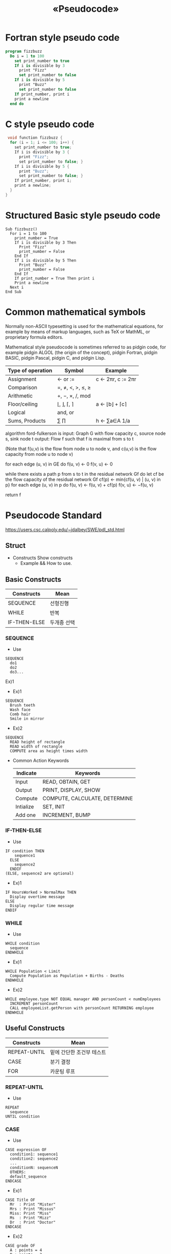 #+TITLE: «Pseudocode»

* Fortran style pseudo code
#+begin_src pascal
program fizzbuzz
  Do i = 1 to 100
    set print_number to true
    If i is divisible by 3
      print "Fizz"
      set print_number to false
    If i is divisible by 5
      print "Buzz"
      set print_number to false
    If print_number, print i
    print a newline
  end do
#+end_src

* C style pseudo code
#+begin_src C
 void function fizzbuzz {
  for (i = 1; i <= 100; i++) {
    set print_number to true;
    If i is divisible by 3 {
      print "Fizz";
      set print_number to false; }
    If i is divisible by 5 {
      print "Buzz";
      set print_number to false; }
    If print_number, print i;
    print a newline;
  }
}
#+end_src

* Structured Basic style pseudo code
#+begin_src basic
Sub fizzbuzz()
  For i = 1 to 100
    print_number = True
    If i is divisible by 3 Then
      Print "Fizz"
      print_number = False
    End If
    If i is divisible by 5 Then
      Print "Buzz"
      print_number = False
    End If
    If print_number = True Then print i
    Print a newline
  Next i
End Sub
#+end_src

* Common mathematical symbols
#+begin_latex
Return \sum_{k \in s }x_k
#+end_latex

Normally non-ASCII typesetting is used for the mathematical equations, for example by means of markup languages, such as TeX or MathML, or proprietary formula editors.

Mathematical style pseudocode is sometimes referred to as pidgin code, for example pidgin ALGOL (the origin of the concept), pidgin Fortran, pidgin BASIC, pidgin Pascal, pidgin C, and pidgin Lisp.

| Type of operation | Symbol              | Example              |
|-------------------+---------------------+----------------------|
| Assignment        | ← or :=            | c ← 2πr, c := 2πr |
| Comparison        | =, ≠, <, >, ≤, ≥ |                      |
| Arithmetic        | +, −, ×, /, mod    |                      |
| Floor/ceiling     | ⌊, ⌋, ⌈, ⌉          | a ← ⌊b⌋ + ⌈c⌉       |
| Logical           | and, or             |                      |
| Sums, Products    | ∑ ∏               | h ← ∑a∈A 1/a      |

algorithm ford-fulkerson is
    input: Graph G with flow capacity c,
           source node s,
           sink node t
    output: Flow f such that f is maximal from s to t

    (Note that f(u,v) is the flow from node u to node v, and c(u,v) is the flow capacity from node u to node v)

    for each edge (u, v) in GE do
        f(u, v) ← 0
        f(v, u) ← 0

    while there exists a path p from s to t in the residual network Gf do
        let cf be the flow capacity of the residual network Gf
        cf(p) ← min{cf(u, v) | (u, v) in p}
        for each edge (u, v) in p do
            f(u, v) ←  f(u, v) + cf(p)
            f(v, u) ← −f(u, v)

    return f

* Pseudocode Standard
https://users.csc.calpoly.edu/~jdalbey/SWE/pdl_std.html

** Struct
- Constructs
  Show constructs
  + Example && How to use.

** Basic Constructs
| Constructs   | Mean        |
|--------------+-------------|
| SEQUENCE     | 선형진행    |
| WHILE        | 반복        |
| IF-THEN-ELSE | 두개중 선택 |

*** SEQUENCE
- Use
#+begin_src
SEQUENCE
  do1
  do2
  do3...
#+end_src

Ex)1
- Ex)1
#+begin_src
SEQUENCE
  Brush teeth
  Wash face
  Comb hair
  Smile in mirror
#+end_src

- Ex)2
#+begin_src
SEQUENCE
  READ height of rectangle
  READ width of rectangle
  COMPUTE area as height times width
#+end_src

- Common Action Keywords
  | Indicate  | Keywords                      |
  |-----------+-------------------------------|
  | Input     | READ, OBTAIN, GET             |
  | Output    | PRINT, DISPLAY, SHOW          |
  | Compute   | COMPUTE, CALCULATE, DETERMINE |
  | Intialize | SET, INIT                     |
  | Add one   | INCREMENT, BUMP               |


*** IF-THEN-ELSE
- Use
#+begin_src
IF condition THEN
    sequence1
  ELSE
    sequence2
  ENDIF
(ELSE, sequence2 are optional)
#+end_src

- Ex)1
#+begin_src
IF HoursWorked > NormalMax THEN
  Display overtime message
ELSE
  Display regular time message
ENDIF
#+end_src

*** WHILE
- Use
#+begin_src
WHILE condition
  sequence
ENDWHILE
#+end_src

- Ex)1
#+begin_src
WHILE Population < Limit
  Compute Population as Population + Births - Deaths
ENDWHILE
#+end_src

- Ex)2
#+begin_src
WHILE employee.type NOT EQUAL manager AND personCount < numEmployees
  INCREMENT personCount
  CALL employeeList.getPerson with personCount RETURNING employee
ENDWHILE
#+end_src

** Useful Constructs
| Constructs   | Mean                      |
|--------------+---------------------------|
| REPEAT-UNTIL | 밑에 간단한 조건부 테스트 |
| CASE         | 분기 결정                 |
| FOR          | 카운팅 루프               |

*** REPEAT-UNTIL
- Use
#+begin_src
REPEAT
  sequence
UNTIL condition
#+end_src

*** CASE
- Use
#+begin_src
CASE expression OF
  condition1: sequence1
  condition2: sequence2
  ...
  conditionN: sequenceN
  OTHERS:
  default_sequence
ENDCASE
#+end_src

- Ex)1
#+begin_src
CASE Title OF
  Mr  : Print "Mister"
  Mrs : Print "Missus"
  Miss: Print "Miss"
  Ms  : Print "Mizz"
  Dr  : Print "Doctor"
ENDCASE
#+end_src

- Ex)2
#+begin_src
CASE grade OF
  A : points = 4
  B : points = 3
  C : points = 2
  D : points = 1
  F : points = 0
ENDCASE
#+end_src

*** FOR
- Use
#+begin_src
FOR iteration bounds
  sequence
ENDFOR
#+end_src

Ex)
- FOR each month of the year (good)
- FOR month = 1 to 12 (ok)
- FOR each employee in the list (good)
- FOR empno = 1 to listsize (ok)

** Other How To
*** NESTED CONSTUCTS

- Ex)1
#+begin_src
SET total to zero
REPEAT
  READ Temperature
  IF Temperature > Freezing THEN
    INCREMENT total
  ENDIF
UNTIL Temperature < zero
Print total
#+end_src

*** INVOKING SUBPROCEDURES
Use the 'CALL' keyword

- Ex)
#+begin_src
CALL AvgAge with StudentAges
CALL Swap with CurrentItem and TargetItem
CALL Account.debit with CheckAmount
CALL getBalance RETURNING aBalance
CALL SquareRoot with orbitHeight RETURNING nominalOrbit
#+end_src

*** EXEPTION HANDLING
- Ex)
#+begin_src
BEGIN
  statements
EXCEPTION
  WHEN exception type
    statements to handle exception
  WHEN another exception type
    statements to handle exception
END
#+end_src
** Sample Pseudocode
- "Adequate"
#+begin_src
  FOR X = 1 to 10
    FOR Y = 1 to 10
      IF gameBoard[X][Y] = 0
        Do nothing
      ELSE
        CALL theCall(X, Y) (recursive method)
        increment counter
      END IF
    END FOR
   END FOR
#+end_src

- "Better"
#+begin_src
  Set moveCount to 1
  FOR each row on the board
    FOR each column on the board
      IF gameBoard position (row, column) is occupied THEN
        CALL findAdjacentTiles with row, column
        INCREMENT moveCount
      END IF
    END FOR
  END FOR
#+end_src
(Note: the logic is restructured to omit the "do nothing" clause)

- "Not so Good"
#+begin_src
  FOR all the number at the back of the array
    SET Temp equal the addition of each number
    IF > 9 THEN
      get the remainder of the number divided by 10 to that index
      and carry the "1"
    Decrement one
   Do it again for numbers before the decimal
#+end_src

- "Good Enough (not perfect)"
#+begin_src
  SET Carry to 0
  FOR each DigitPosition in Number from least significant to most significant

    COMPUTE Total as sum of FirstNum[DigitPosition] and SecondNum[DigitPosition] and Carry

    IF Total > 10 THEN
      SET Carry to 1
      SUBTRACT 10 from Total
    ELSE
      SET Carry to 0
    END IF

    STORE Total in Result[DigitPosition]
  END LOOP

  IF Carry = 1 THEN
    RAISE Overflow exception
  END IF
#+end_src

- "Pretty Good"
This example shows how pseudocode is written as comments in the source file. Note that the double slashes are indented.
#+begin_src java
public boolean moveRobot (Robot aRobot)
{
    //IF robot has no obstacle in front THEN
        // Call Move robot
        // Add the move command to the command history
        // RETURN true
    //ELSE
        // RETURN false without moving the robot
    //END IF
}
#+end_src

- Example Java Implementation
  source code statements are interleaved with pseudocode.
  comments that correspond exactly to source code are removed during coding.

  #+begin_src java
  public boolean moveRobot (Robot aRobot)
  {
      //IF robot has no obstacle in front THEN
      if (aRobot.isFrontClear())
      {
          // Call Move robot
          aRobot.move();
          // Add the move command to the command history
          cmdHistory.add(RobotAction.MOVE);
          return true;
      }
      else // don't move the robot
      {
          return false;
      }//END IF
  }
  #+end_src
